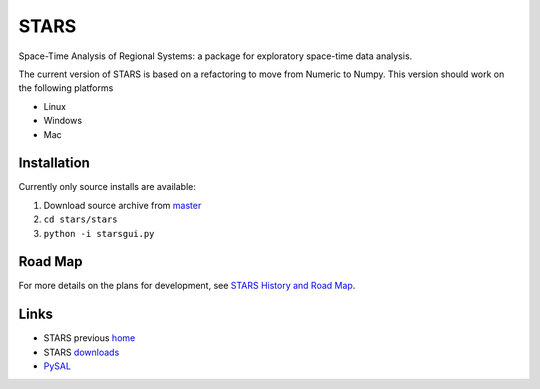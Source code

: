 #####
STARS
#####

Space-Time Analysis of Regional Systems: a package for exploratory space-time
data analysis.

.. image:: web/linkWin.png 
   :width: 800
   :height: 400

The current version of STARS is based on a refactoring to move from Numeric
to Numpy. This version should work on the following platforms

- Linux
- Windows
- Mac


Installation
============

Currently only source installs are available:

1. Download source archive from master_
2. ``cd stars/stars``
3. ``python -i starsgui.py``



Road Map
========

For more details on the plans for development, see
`STARS History and Road Map <https://github.com/sjsrey/stars/blob/master/docs/history.rst>`_.

Links
=====

* STARS previous home_ 
* STARS downloads_
* PySAL_ 


.. _master: https://github.com/sjsrey/stars/archive/master.zip
.. _home: http://regionalanalysislab.org
.. _downloads: http://regionalanalysislab.org/?n=Download
.. _PySAL: http://pysal.org

